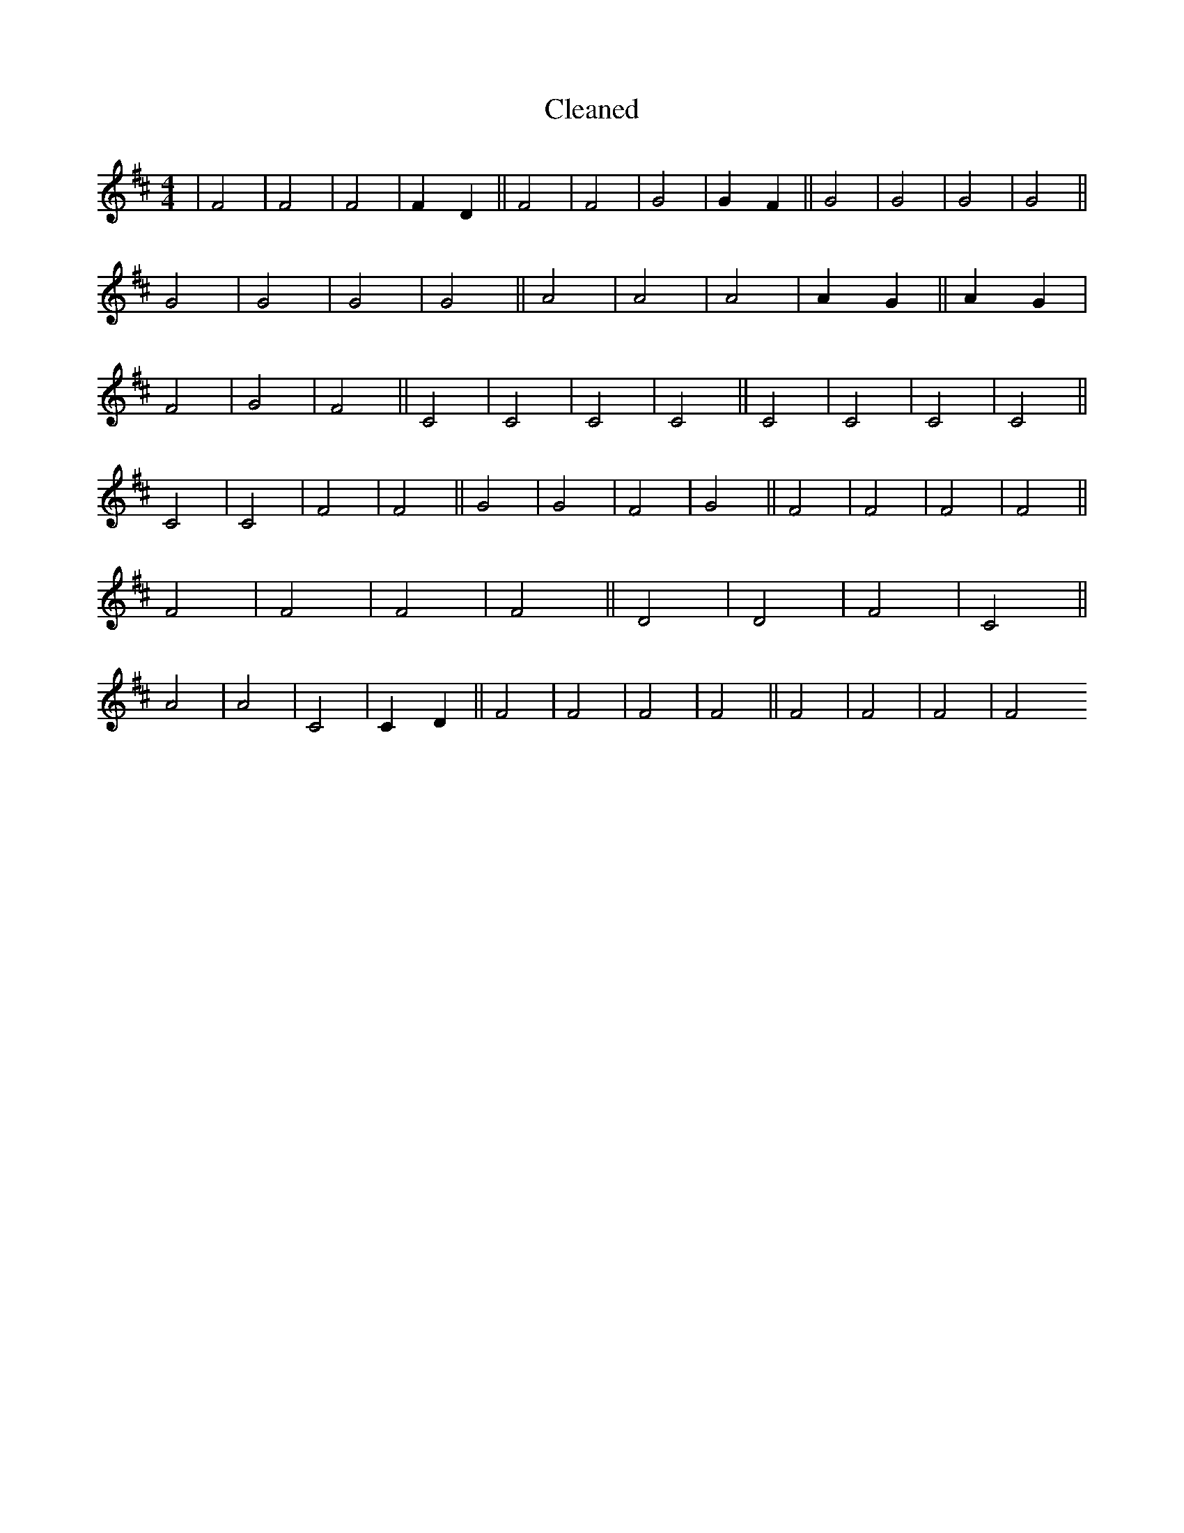 X:241
T: Cleaned
M:4/4
K: DMaj
|F4|F4|F4|F2D2||F4|F4|G4|G2F2||G4|G4|G4|G4||G4|G4|G4|G4||A4|A4|A4|A2G2||A2G2|F4|G4|F4||C4|C4|C4|C4||C4|C4|C4|C4||C4|C4|F4|F4||G4|G4|F4|G4||F4|F4|F4|F4||F4|F4|F4|F4||D4|D4|F4|C4||A4|A4|C4|C2D2||F4|F4|F4|F4||F4|F4|F4|F4